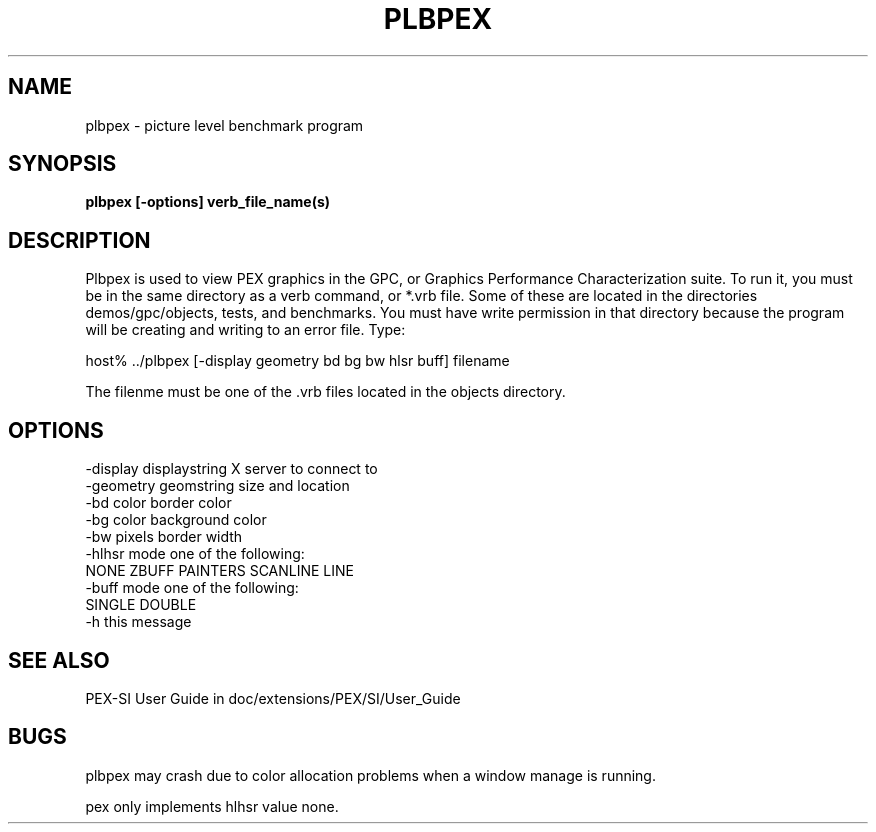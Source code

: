 .\" $XConsortium: plbpex.man,v 1.5 94/04/17 20:44:44 gildea Exp $
.de EX		\"Begin example
.ne 5
.if n .sp 1
.if t .sp .5
.nf
.in +.5i
..
.de EE
.fi
.in -.5i
.if n .sp 1
.if t .sp .5
..
.TH PLBPEX 1 "Release 6" "X Version 11"
.SH NAME
plbpex \- picture level benchmark program
.SH SYNOPSIS
.B plbpex [-options] verb_file_name(s)

.SH DESCRIPTION
Plbpex is used to view PEX graphics in the GPC, or Graphics Performance
Characterization suite.  To run it, you must be in the same directory as
a verb command, or *.vrb file.  Some of these are located in the directories
demos/gpc/objects, tests, and benchmarks. You must have write permission in
that directory because the program will be creating and writing to an 
error file.  Type:

host% ../plbpex [-display geometry bd bg bw hlsr buff] filename

The filenme must be one of the .vrb files located in the objects directory.

.SH OPTIONS
    -display displaystring         X server to connect to
    -geometry geomstring           size and location
    -bd color                      border color
    -bg color                      background color
    -bw pixels                     border width
    -hlhsr mode                    one of the following:
                   NONE ZBUFF PAINTERS SCANLINE LINE
    -buff mode                     one of the following:
                                       SINGLE DOUBLE
    -h                             this message

.SH "SEE ALSO"
.PP
PEX-SI User Guide in doc/extensions/PEX/SI/User_Guide

.SH BUGS
plbpex may crash due to color allocation problems when a window manage
is running.
.LP
pex only implements hlhsr value none.
